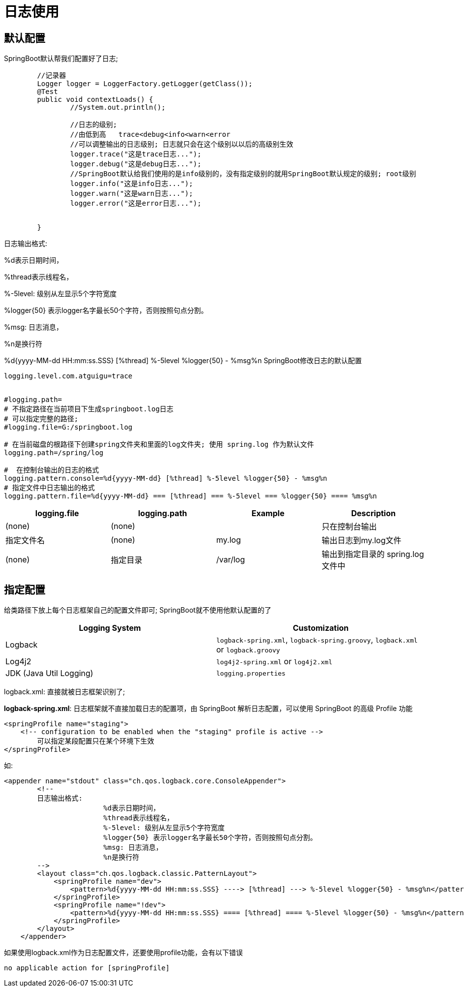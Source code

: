 [[springboot-base-log-use]]
= 日志使用

== 默认配置

SpringBoot默认帮我们配置好了日志;

[source,java]
----
	//记录器
	Logger logger = LoggerFactory.getLogger(getClass());
	@Test
	public void contextLoads() {
		//System.out.println();

		//日志的级别;
		//由低到高   trace<debug<info<warn<error
		//可以调整输出的日志级别; 日志就只会在这个级别以以后的高级别生效
		logger.trace("这是trace日志...");
		logger.debug("这是debug日志...");
		//SpringBoot默认给我们使用的是info级别的，没有指定级别的就用SpringBoot默认规定的级别; root级别
		logger.info("这是info日志...");
		logger.warn("这是warn日志...");
		logger.error("这是error日志...");


	}
----

日志输出格式:

%d表示日期时间，

%thread表示线程名，

%-5level: 级别从左显示5个字符宽度

%logger{50} 表示logger名字最长50个字符，否则按照句点分割。

%msg: 日志消息，

%n是换行符

%d{yyyy-MM-dd HH:mm:ss.SSS} [%thread] %-5level %logger{50} - %msg%n
SpringBoot修改日志的默认配置

[source,properties]
----
logging.level.com.atguigu=trace


#logging.path=
# 不指定路径在当前项目下生成springboot.log日志
# 可以指定完整的路径;
#logging.file=G:/springboot.log

# 在当前磁盘的根路径下创建spring文件夹和里面的log文件夹; 使用 spring.log 作为默认文件
logging.path=/spring/log

#  在控制台输出的日志的格式
logging.pattern.console=%d{yyyy-MM-dd} [%thread] %-5level %logger{50} - %msg%n
# 指定文件中日志输出的格式
logging.pattern.file=%d{yyyy-MM-dd} === [%thread] === %-5level === %logger{50} ==== %msg%n
----

[[springboot-base-log-use-tbl]]
|===
| logging.file | logging.path | Example  | Description

| (none)       | (none)       |          | 只在控制台输出

| 指定文件名        | (none)       | my.log   | 输出日志到my.log文件

| (none)       | 指定目录         | /var/log | 输出到指定目录的 spring.log 文件中
|===

== 指定配置

给类路径下放上每个日志框架自己的配置文件即可; SpringBoot就不使用他默认配置的了

[[springboot-base-log-use-config-tbl]]
|===
| Logging System          | Customization

| Logback                 | `logback-spring.xml`, `logback-spring.groovy`, `logback.xml` or `logback.groovy`

| Log4j2                  | `log4j2-spring.xml` or `log4j2.xml`

| JDK (Java Util Logging) | `logging.properties`
|===

logback.xml: 直接就被日志框架识别了;

**logback-spring.xml**: 日志框架就不直接加载日志的配置项，由 SpringBoot 解析日志配置，可以使用 SpringBoot 的高级 Profile 功能

[source,xml]
----
<springProfile name="staging">
    <!-- configuration to be enabled when the "staging" profile is active -->
  	可以指定某段配置只在某个环境下生效
</springProfile>

----

如:

[source,xml]
----
<appender name="stdout" class="ch.qos.logback.core.ConsoleAppender">
        <!--
        日志输出格式:
			%d表示日期时间，
			%thread表示线程名，
			%-5level: 级别从左显示5个字符宽度
			%logger{50} 表示logger名字最长50个字符，否则按照句点分割。
			%msg: 日志消息，
			%n是换行符
        -->
        <layout class="ch.qos.logback.classic.PatternLayout">
            <springProfile name="dev">
                <pattern>%d{yyyy-MM-dd HH:mm:ss.SSS} ----> [%thread] ---> %-5level %logger{50} - %msg%n</pattern>
            </springProfile>
            <springProfile name="!dev">
                <pattern>%d{yyyy-MM-dd HH:mm:ss.SSS} ==== [%thread] ==== %-5level %logger{50} - %msg%n</pattern>
            </springProfile>
        </layout>
    </appender>
----



如果使用logback.xml作为日志配置文件，还要使用profile功能，会有以下错误

`no applicable action for [springProfile]`
